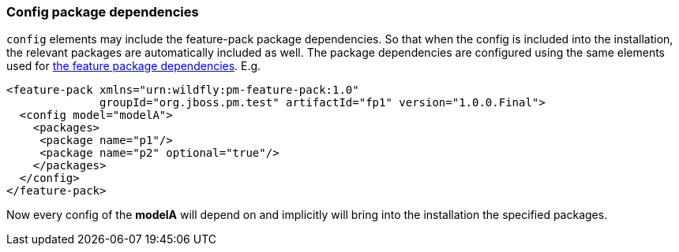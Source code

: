 ### Config package dependencies

`config` elements may include the feature-pack package dependencies. So that when the config is included into the installation, the relevant packages are automatically included as well. The package dependencies are configured using the same elements used for <<_feature_package_dependencies,the feature package dependencies>>. E.g.

[source,xml]
----
<feature-pack xmlns="urn:wildfly:pm-feature-pack:1.0"
              groupId="org.jboss.pm.test" artifactId="fp1" version="1.0.0.Final">
  <config model="modelA">
    <packages>
     <package name="p1"/>
     <package name="p2" optional="true"/>
    </packages>
  </config>
</feature-pack>
----

Now every config of the *modelA* will depend on and implicitly will bring into the installation the specified packages.
